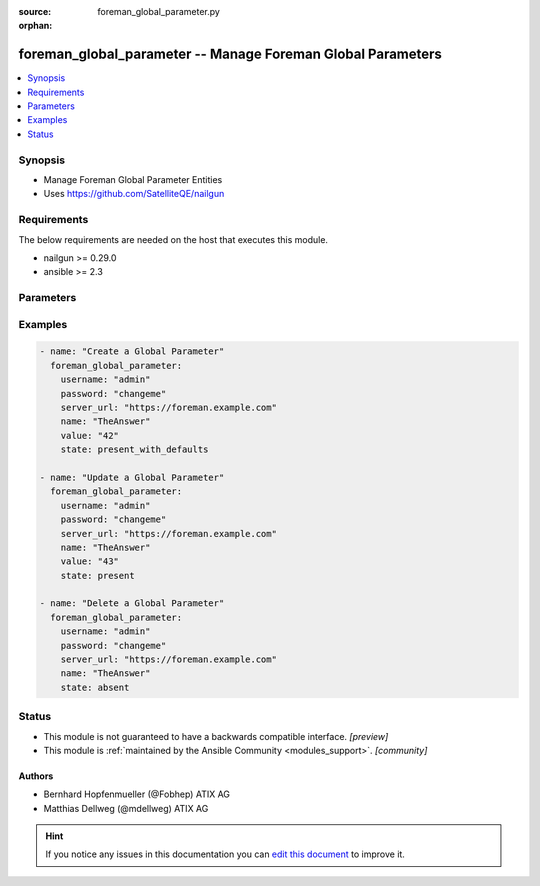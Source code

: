 :source: foreman_global_parameter.py

:orphan:

.. _foreman_global_parameter_module:


foreman_global_parameter -- Manage Foreman Global Parameters
++++++++++++++++++++++++++++++++++++++++++++++++++++++++++++

.. versionadded:: 2.4

.. contents::
   :local:
   :depth: 1


Synopsis
--------
- Manage Foreman Global Parameter Entities
- Uses https://github.com/SatelliteQE/nailgun



Requirements
------------
The below requirements are needed on the host that executes this module.

- nailgun >= 0.29.0
- ansible >= 2.3


Parameters
----------

.. raw:: html

    <table  border=0 cellpadding=0 class="documentation-table">
        <tr>
            <th colspan="1">Parameter</th>
            <th>Choices/<font color="blue">Defaults</font></th>
                        <th width="100%">Comments</th>
        </tr>
                    <tr>
                                                                <td colspan="1">
                    <b>name</b>
                    <div style="font-size: small">
                        <span style="color: purple">-</span>
                         / <span style="color: red">required</span>                    </div>
                                    </td>
                                <td>
                                                                                                                                                            </td>
                                                                <td>
                                                                        <div>Name of the Global Parameter</div>
                                                                                </td>
            </tr>
                                <tr>
                                                                <td colspan="1">
                    <b>password</b>
                    <div style="font-size: small">
                        <span style="color: purple">-</span>
                         / <span style="color: red">required</span>                    </div>
                                    </td>
                                <td>
                                                                                                                                                            </td>
                                                                <td>
                                                                        <div>Password for user accessing Foreman server</div>
                                                                                </td>
            </tr>
                                <tr>
                                                                <td colspan="1">
                    <b>server_url</b>
                    <div style="font-size: small">
                        <span style="color: purple">-</span>
                         / <span style="color: red">required</span>                    </div>
                                    </td>
                                <td>
                                                                                                                                                            </td>
                                                                <td>
                                                                        <div>URL of Foreman server</div>
                                                                                </td>
            </tr>
                                <tr>
                                                                <td colspan="1">
                    <b>state</b>
                    <div style="font-size: small">
                        <span style="color: purple">-</span>
                                            </div>
                                    </td>
                                <td>
                                                                                                                            <ul style="margin: 0; padding: 0"><b>Choices:</b>
                                                                                                                                                                <li><div style="color: blue"><b>present</b>&nbsp;&larr;</div></li>
                                                                                                                                                                                                <li>present_with_defaults</li>
                                                                                                                                                                                                <li>absent</li>
                                                                                    </ul>
                                                                            </td>
                                                                <td>
                                                                        <div>State of the Global Parameter</div>
                                                                                </td>
            </tr>
                                <tr>
                                                                <td colspan="1">
                    <b>username</b>
                    <div style="font-size: small">
                        <span style="color: purple">-</span>
                         / <span style="color: red">required</span>                    </div>
                                    </td>
                                <td>
                                                                                                                                                            </td>
                                                                <td>
                                                                        <div>Username on Foreman server</div>
                                                                                </td>
            </tr>
                                <tr>
                                                                <td colspan="1">
                    <b>value</b>
                    <div style="font-size: small">
                        <span style="color: purple">-</span>
                                            </div>
                                    </td>
                                <td>
                                                                                                                                                            </td>
                                                                <td>
                                                                        <div>Value of the Global Parameter</div>
                                                                                </td>
            </tr>
                                <tr>
                                                                <td colspan="1">
                    <b>verify_ssl</b>
                    <div style="font-size: small">
                        <span style="color: purple">boolean</span>
                                            </div>
                                    </td>
                                <td>
                                                                                                                                                                                                                    <ul style="margin: 0; padding: 0"><b>Choices:</b>
                                                                                                                                                                <li>no</li>
                                                                                                                                                                                                <li><div style="color: blue"><b>yes</b>&nbsp;&larr;</div></li>
                                                                                    </ul>
                                                                            </td>
                                                                <td>
                                                                        <div>Verify SSL of the Foreman server</div>
                                                                                </td>
            </tr>
                        </table>
    <br/>




Examples
--------

.. code-block:: yaml+jinja

    
    - name: "Create a Global Parameter"
      foreman_global_parameter:
        username: "admin"
        password: "changeme"
        server_url: "https://foreman.example.com"
        name: "TheAnswer"
        value: "42"
        state: present_with_defaults

    - name: "Update a Global Parameter"
      foreman_global_parameter:
        username: "admin"
        password: "changeme"
        server_url: "https://foreman.example.com"
        name: "TheAnswer"
        value: "43"
        state: present

    - name: "Delete a Global Parameter"
      foreman_global_parameter:
        username: "admin"
        password: "changeme"
        server_url: "https://foreman.example.com"
        name: "TheAnswer"
        state: absent





Status
------




- This module is not guaranteed to have a backwards compatible interface. *[preview]*


- This module is :ref:`maintained by the Ansible Community <modules_support>`. *[community]*





Authors
~~~~~~~

- Bernhard Hopfenmueller (@Fobhep) ATIX AG
- Matthias Dellweg (@mdellweg) ATIX AG


.. hint::
    If you notice any issues in this documentation you can `edit this document <https://github.com/theforeman/foreman-ansible-modules/edit/master/modules/foreman_global_parameter.py?description=%3C!---%20Your%20description%20here%20--%3E%0A%0A%2Blabel:%20docsite_pr>`_ to improve it.
